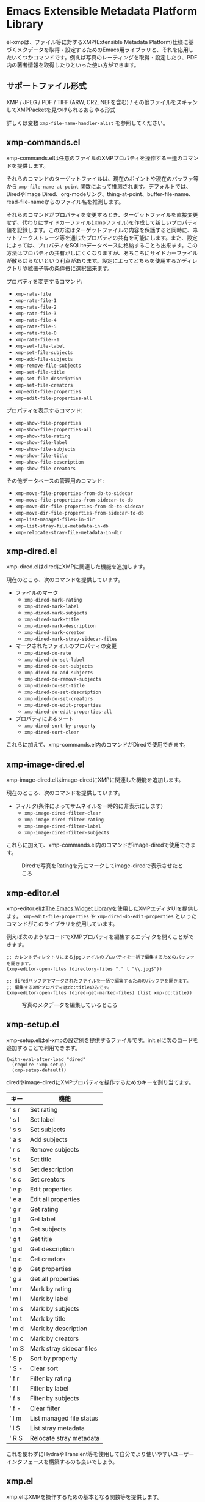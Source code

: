 * Emacs Extensible Metadata Platform Library

el-xmpは、ファイル等に対するXMP(Extensible Metadata Platform)仕様に基づくメタデータを取得・設定するためのEmacs用ライブラリと、それを応用したいくつかコマンドです。例えば写真のレーティングを取得・設定したり、PDF内の著者情報を取得したりといった使い方ができます。

** サポートファイル形式

XMP / JPEG / PDF / TIFF (ARW, CR2, NEFを含む) / その他ファイルをスキャンしてXMPPacketを見つけられるあらゆる形式

詳しくは変数 ~xmp-file-name-handler-alist~ を参照してください。

** xmp-commands.el

xmp-commands.elは任意のファイルのXMPプロパティを操作する一連のコマンドを提供します。

それらのコマンドのターゲットファイルは、現在のポイントや現在のバッファ等から ~xmp-file-name-at-point~ 関数によって推測されます。デフォルトでは、DiredやImage Dired、org-modeリンク、thing-at-point、buffer-file-name、read-file-nameからのファイル名を推測します。

それらのコマンドがプロパティを変更するとき、ターゲットファイルを直接変更せず、代わりにサイドカーファイル(.xmpファイル)を作成して新しいプロパティ値を記録します。この方法はターゲットファイルの内容を保護すると同時に、ネットワークストレージ等を通じたプロパティの共有を可能にします。また、設定によっては、プロパティをSQLiteデータベースに格納することも出来ます。この方法はプロパティの共有がしにくくなりますが、あちこちにサイドカーファイルが散らばらないという利点があります。設定によってどちらを使用するかディレクトリや拡張子等の条件毎に選択出来ます。

プロパティを変更するコマンド:

- ~xmp-rate-file~
- ~xmp-rate-file-1~
- ~xmp-rate-file-2~
- ~xmp-rate-file-3~
- ~xmp-rate-file-4~
- ~xmp-rate-file-5~
- ~xmp-rate-file-0~
- ~xmp-rate-file--1~
- ~xmp-set-file-label~
- ~xmp-set-file-subjects~
- ~xmp-add-file-subjects~
- ~xmp-remove-file-subjects~
- ~xmp-set-file-title~
- ~xmp-set-file-description~
- ~xmp-set-file-creators~
- ~xmp-edit-file-properties~
- ~xmp-edit-file-properties-all~

プロパティを表示するコマンド:
- ~xmp-show-file-properties~
- ~xmp-show-file-properties-all~
- ~xmp-show-file-rating~
- ~xmp-show-file-label~
- ~xmp-show-file-subjects~
- ~xmp-show-file-title~
- ~xmp-show-file-description~
- ~xmp-show-file-creators~

その他データベースの管理用のコマンド:
- ~xmp-move-file-properties-from-db-to-sidecar~
- ~xmp-move-file-properties-from-sidecar-to-db~
- ~xmp-move-dir-file-properties-from-db-to-sidecar~
- ~xmp-move-dir-file-properties-from-sidecar-to-db~
- ~xmp-list-managed-files-in-dir~
- ~xmp-list-stray-file-metadata-in-db~
- ~xmp-relocate-stray-file-metadata-in-dir~

** xmp-dired.el

xmp-dired.elはdiredにXMPに関連した機能を追加します。

現在のところ、次のコマンドを提供しています。

- ファイルのマーク
  - ~xmp-dired-mark-rating~
  - ~xmp-dired-mark-label~
  - ~xmp-dired-mark-subjects~
  - ~xmp-dired-mark-title~
  - ~xmp-dired-mark-description~
  - ~xmp-dired-mark-creator~
  - ~xmp-dired-mark-stray-sidecar-files~
- マークされたファイルのプロパティの変更
  - ~xmp-dired-do-rate~
  - ~xmp-dired-do-set-label~
  - ~xmp-dired-do-set-subjects~
  - ~xmp-dired-do-add-subjects~
  - ~xmp-dired-do-remove-subjects~
  - ~xmp-dired-do-set-title~
  - ~xmp-dired-do-set-description~
  - ~xmp-dired-do-set-creators~
  - ~xmp-dired-do-edit-properties~
  - ~xmp-dired-do-edit-properties-all~
- プロパティによるソート
  - ~xmp-dired-sort-by-property~
  - ~xmp-dired-sort-clear~

これらに加えて、xmp-commands.el内のコマンドがDiredで使用できます。

** xmp-image-dired.el

xmp-image-dired.elはimage-diredにXMPに関連した機能を追加します。

現在のところ、次のコマンドを提供しています。

- フィルタ(条件によってサムネイルを一時的に非表示にします)
  - ~xmp-image-dired-filter-clear~
  - ~xmp-image-dired-filter-rating~
  - ~xmp-image-dired-filter-label~
  - ~xmp-image-dired-filter-subjects~

これらに加えて、xmp-commands.el内のコマンドがimage-diredで使用できます。

#+CAPTION: Diredで写真をRatingを元にマークしてimage-diredで表示させたところ
[[file:./screenshot/xmp-image-dired.png]]

** xmp-editor.el

xmp-editor.elは[[https://www.gnu.org/software/emacs/manual/html_mono/widget.html][The Emacs Widget Library]]を使用したXMPエディタUIを提供します。 ~xmp-edit-file-properties~ や ~xmp-dired-do-edit-properties~ といったコマンドがこのライブラリを使用しています。

例えば次のようなコードでXMPプロパティを編集するエディタを開くことができます。

#+begin_src elisp
;; カレントディレクトリにあるjpgファイルのプロパティを一括で編集するためのバッファを開きます。
(xmp-editor-open-files (directory-files "." t "\\.jpg$"))

;; diredバッファでマークされたファイルを一括で編集するためのバッファを開きます。
;; 編集するXMPプロパティはdc:titleのみです。
(xmp-editor-open-files (dired-get-marked-files) (list xmp-dc:title))
#+end_src

#+CAPTION: 写真のメタデータを編集しているところ
[[file:./screenshot/xmp-editor.png]]

** xmp-setup.el

xmp-setup.elはel-xmpの設定例を提供するファイルです。init.elに次のコードを追加することで利用できます。

#+begin_src elisp
(with-eval-after-load "dired"
  (require 'xmp-setup)
  (xmp-setup-default))
#+end_src

diredやimage-diredにXMPプロパティを操作するためのキーを割り当てます。

| キー  | 機能                     |
|-------+--------------------------|
| ' s r | Set rating               |
| ' s l | Set label                |
| ' s s | Set subjects             |
| ' a s | Add subjects             |
| ' r s | Remove subjects          |
| ' s t | Set title                |
| ' s d | Set description          |
| ' s c | Set creators             |
|-------+--------------------------|
| ' e p | Edit properties          |
| ' e a | Edit all properties      |
|-------+--------------------------|
| ' g r | Get rating               |
| ' g l | Get label                |
| ' g s | Get subjects             |
| ' g t | Get title                |
| ' g d | Get description          |
| ' g c | Get creators             |
|-------+--------------------------|
| ' g p | Get properties           |
| ' g a | Get all properties       |
|-------+--------------------------|
| ' m r | Mark by rating           |
| ' m l | Mark by label            |
| ' m s | Mark by subjects         |
| ' m t | Mark by title            |
| ' m d | Mark by description      |
| ' m c | Mark by creators         |
| ' m S | Mark stray sidecar files |
|-------+--------------------------|
| ' S p | Sort by property         |
| ' S - | Clear sort               |
|-------+--------------------------|
| ' f r | Filter by rating         |
| ' f l | Filter by label          |
| ' f s | Filter by subjects       |
| ' f - | Clear filter             |
|-------+--------------------------|
| ' l m | List managed file status |
| ' l S | List stray metadata      |
| ' R S | Relocate stray metadata  |

これを使わずにHydraやTransient等を使用して自分でより使いやすいユーザーインタフェースを構築するのも良いでしょう。

** xmp.el

xmp.elはXMPを操作するための基本となる関数等を提供します。

次のコードはファイルからプロパティを取得する例です。

#+begin_src elisp
(require 'xmp)

(xmp-get-file-properties "test/xmp-test-value-types.xmp" 'all)

(xmp-get-file-properties "test/xmp-test-uzumaki.jpg" 'all)

(xmp-get-file-properties "XMPSpecificationPart1.pdf" 'all)

(xmp-get-file-properties "test/xmp-test-uzumaki.jpg"
                         (list (xmp-xml-ename xmp-xmp: "Rating")
                               (xmp-xml-ename xmp-dc: "title")))

(xmp-pvalue-as-text
 (xmp-get-file-property "test/xmp-test-uzumaki.jpg"
                        (xmp-xml-ename xmp-xmp: "Rating")))
#+end_src

次のコードはファイルへプロパティを設定する例です。

#+begin_src elisp
(xmp-set-file-properties "tmp-example.xmp"
  (list
    (cons xmp-xmp:Rating "5")
    (cons xmp-dc:title
          (xmp-pvalue-make-alt
            (list
              (xmp-pvalue-make-text
                "Test Title"
                (list (xmp-pvalue-make-named xmp-xml:lang 'text "x-default")))
              (xmp-pvalue-make-text
                "Test Title"
                (list (xmp-pvalue-make-named xmp-xml:lang 'text "en")))
              (xmp-pvalue-make-text
                "テストタイトル"
                (list (xmp-pvalue-make-named xmp-xml:lang 'text "ja"))))))))

(xmp-set-file-property "tmp-example.xmp" xmp-xmp:Rating "3")
#+end_src

より低レベルな、XMLを解析した後のDOMに対する関数や、DOMを解析した後のXMPプロパティ値(Parsed Value)を操作する関数もあります。

#+begin_src elisp
(let* ((dom (xmp-file-read-rdf "test/xmp-test-uzumaki.jpg")) ;; File to XML DOM
       (property-elements (xmp-get-property-elements dom 'all)) ;; XML DOM to Property Element List
       (property-pvalues (mapcar #'xmp-parse-property-element property-elements)) ;; Property Element List to Parsed Value List
       (rating-pvalue (xmp-xml-ename-alist-get xmp-xmp:Rating property-pvalues))) ;; Pick xmp:Rating property
  ;; PValue to String
  (xmp-pvalue-as-text rating-pvalue))
#+end_src

** xmp-xml.el

xmp-xml.elはxmp.elがXMLを処理するために使用するライブラリです。xmp.elではXML名前空間を正しく処理する必要があるため、Emacsのlibxmlサポートは使用していません。xml.elも不具合があったので使用していません。最も問題が少なかったnxml-parse.elを使用しています。dom.elは展開名を扱えないため、これも使用していません。

xmp-xml.elで最も重要となる事は、XML展開名の取扱方法です。要素名や属性名は文字列やシンボルではなく、名前空間名とローカル名の対である展開名で表されます。

次のコードは名前空間名が ~http://ns.adobe.com/xap/1.0/~ で、ローカル名が ~Label~ であるような展開名を表すオブジェクトを作成しています。

#+begin_src elisp
(xmp-xml-ename (xmp-xml-ns-name "http://ns.adobe.com/xap/1.0/") "Label")
#+end_src

展開名の作成、要素の取得、比較には必ず次の関数を使用してください。

- ~xmp-xml-ename~
- ~xmp-xml-ename-ns~
- ~xmp-xml-ename-local~
- ~xmp-xml-ename-equal~
- ~xmp-xml-ename<~
- ~xmp-xml-ename-alist-get~
- ~xmp-xml-ename-assoc~
- ~xmp-xml-ename-member~

また、名前空間名の変換には次の関数を使用してください。

- ~xmp-xml-ns-name~
- ~xmp-xml-ns-name-string~

よく使われる名前空間名や展開名は変数として定義されています。

名前空間名:
- ~xmp-xmlns:~
- ~xmp-xml:~

展開名:
- ~xmp-xml:lang~
- ~xmp-xml:space~
- ~xmp-xml:base~
- ~xmp-xml:id~

その他xmp.el内ではXMPで使用する多数の名前空間や展開名が変数として定義されています(例: ~xmp-dc:title~, ~xmp-xmp:Rating~)。

** xmp-exif.el

EXIFを解析してXMPへ変換するライブラリです。

** xmp-tiff.el

TIFFを解析してタグ情報を読み取るためのライブラリです。

** xmp-pdf.el

PDFを解析してメタデータを読み取るためのライブラリです。

Emacs Lisp実装は読み込めないPDFが多いので、可能であればpdfinfoをインストールして変数 ~xmp-file-pdfinfo-program~ を設定してください。

** xmp-file-reader.el

バイナリファイルの読み取りを行うライブラリです。

** xmp-sqlite.el

xmp.elにSQLiteを使用した機能を追加するためのライブラリです。

Emacsが終了しても失われない永続的なキャッシュメカニズムを実装します。デフォルトでは、データベースファイルを ~/.emacs.d/el-xmp/el-xmp-file-cache.db に作成します。

また、プロパティの変更データをサイドカーファイルでは無くデータベースに持たせることもできます。保存先のデータベースはキャッシュと区別しており、デフォルトでは ~/.emacs.d/el-xmp/el-xmp-file-mod.db に作成します。

** ユーザー定義のXMPプロパティ

ユーザーが新しいプロパティを追加したい場合、まずは変数 ~xmp-user-defined-namespaces~ に名前空間に関する情報(名前空間名(URI)と接頭辞)を登録してください(変数 ~xmp-predefined-namespaces~ にすでに含まれている場合は不要です。接頭辞は他と重複しないように設定してください)。これによって名前空間の出力や表示が適切なものとなります。もしこれを正しく設定しないと、名前空間接頭辞がns1、ns2、……のように連番で出力される場合があります。

次に変数 ~xmp-user-defined-properties~ にプロパティ情報(名前と型)を登録してください。一部のコマンドはこの情報を使用してUIを適切なものに変更します(設定しなくても値から推測してUIを作成する場合もあります)。

コマンド ~xmp-show-file-properties~ がデフォルトで表示するプロパティのリストを変数 ~xmp-show-file-properties-target~ で設定できます。

コマンド ~xmp-edit-file-properties~ や ~xmp-dired-do-edit-properties~ がデフォルトで編集するプロパティのリストを変数 ~xmp-editor-target-properties~ で設定できます。

プロパティが頻繁に読み取られるものの場合、それをキャッシュ対象として登録することをお勧めします。 キャッシュ対象は変数 ~xmp-file-cache-target-properties~ で設定できます。キャッシュ対象になったプロパティは値の読み書きの時にメモリ内キャッシュとSQLiteデータベースキャッシュに保存され、次回以降の読み取りが高速化されます。
